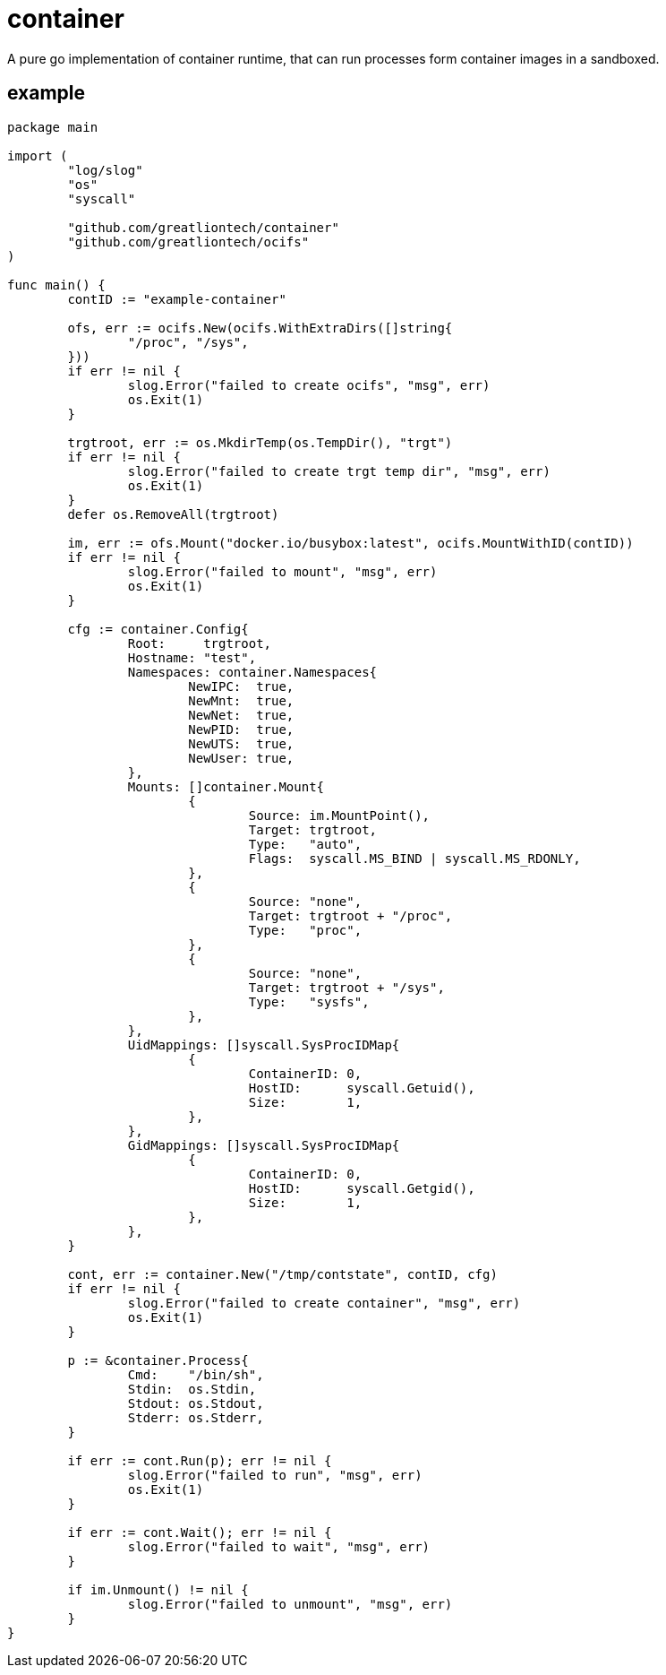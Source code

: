 = container

A pure go implementation of container runtime, that can run processes form container images in a sandboxed.

== example

[source,go]
----
package main

import (
	"log/slog"
	"os"
	"syscall"

	"github.com/greatliontech/container"
	"github.com/greatliontech/ocifs"
)

func main() {
	contID := "example-container"

	ofs, err := ocifs.New(ocifs.WithExtraDirs([]string{
		"/proc", "/sys",
	}))
	if err != nil {
		slog.Error("failed to create ocifs", "msg", err)
		os.Exit(1)
	}

	trgtroot, err := os.MkdirTemp(os.TempDir(), "trgt")
	if err != nil {
		slog.Error("failed to create trgt temp dir", "msg", err)
		os.Exit(1)
	}
	defer os.RemoveAll(trgtroot)

	im, err := ofs.Mount("docker.io/busybox:latest", ocifs.MountWithID(contID))
	if err != nil {
		slog.Error("failed to mount", "msg", err)
		os.Exit(1)
	}

	cfg := container.Config{
		Root:     trgtroot,
		Hostname: "test",
		Namespaces: container.Namespaces{
			NewIPC:  true,
			NewMnt:  true,
			NewNet:  true,
			NewPID:  true,
			NewUTS:  true,
			NewUser: true,
		},
		Mounts: []container.Mount{
			{
				Source: im.MountPoint(),
				Target: trgtroot,
				Type:   "auto",
				Flags:  syscall.MS_BIND | syscall.MS_RDONLY,
			},
			{
				Source: "none",
				Target: trgtroot + "/proc",
				Type:   "proc",
			},
			{
				Source: "none",
				Target: trgtroot + "/sys",
				Type:   "sysfs",
			},
		},
		UidMappings: []syscall.SysProcIDMap{
			{
				ContainerID: 0,
				HostID:      syscall.Getuid(),
				Size:        1,
			},
		},
		GidMappings: []syscall.SysProcIDMap{
			{
				ContainerID: 0,
				HostID:      syscall.Getgid(),
				Size:        1,
			},
		},
	}

	cont, err := container.New("/tmp/contstate", contID, cfg)
	if err != nil {
		slog.Error("failed to create container", "msg", err)
		os.Exit(1)
	}

	p := &container.Process{
		Cmd:    "/bin/sh",
		Stdin:  os.Stdin,
		Stdout: os.Stdout,
		Stderr: os.Stderr,
	}

	if err := cont.Run(p); err != nil {
		slog.Error("failed to run", "msg", err)
		os.Exit(1)
	}

	if err := cont.Wait(); err != nil {
		slog.Error("failed to wait", "msg", err)
	}

	if im.Unmount() != nil {
		slog.Error("failed to unmount", "msg", err)
	}
}
----
